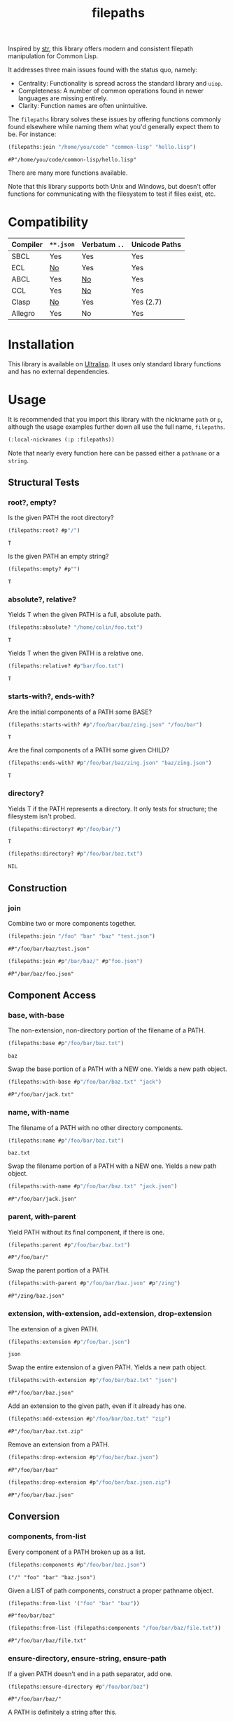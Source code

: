 #+title: filepaths

Inspired by [[https://github.com/vindarel/cl-str][str]], this library offers modern and consistent filepath manipulation
for Common Lisp.

It addresses three main issues found with the status quo, namely:

- Centrality: Functionality is spread across the standard library and =uiop=.
- Completeness: A number of common operations found in newer languages are missing entirely.
- Clarity: Function names are often unintuitive.

The =filepaths= library solves these issues by offering functions commonly found
elsewhere while naming them what you'd generally expect them to be. For
instance:

#+begin_src lisp :exports both
(filepaths:join "/home/you/code" "common-lisp" "hello.lisp")
#+end_src

#+RESULTS:
: #P"/home/you/code/common-lisp/hello.lisp"

There are many more functions available.

Note that this library supports both Unix and Windows, but doesn't offer
functions for communicating with the filesystem to test if files exist, etc.

* Table of Contents :TOC_5_gh:noexport:
- [[#compatibility][Compatibility]]
- [[#installation][Installation]]
- [[#usage][Usage]]
  - [[#structural-tests][Structural Tests]]
    - [[#root-empty][root?, empty?]]
    - [[#absolute-relative][absolute?, relative?]]
    - [[#starts-with-ends-with][starts-with?, ends-with?]]
    - [[#directory][directory?]]
  - [[#construction][Construction]]
    - [[#join][join]]
  - [[#component-access][Component Access]]
    - [[#base-with-base][base, with-base]]
    - [[#name-with-name][name, with-name]]
    - [[#parent-with-parent][parent, with-parent]]
    - [[#extension-with-extension-add-extension-drop-extension][extension, with-extension, add-extension, drop-extension]]
  - [[#conversion][Conversion]]
    - [[#components-from-list][components, from-list]]
    - [[#ensure-directory-ensure-string-ensure-path][ensure-directory, ensure-string, ensure-path]]
    - [[#to-string-from-string][to-string, from-string]]
  - [[#conditions][Conditions]]
- [[#see-also][See Also]]

* Compatibility

| Compiler | ~**.json~ | Verbatum ~..~ | Unicode Paths |
|----------+---------+-------------+---------------|
| SBCL     | Yes     | Yes         | Yes           |
| ECL      | [[https://gitlab.com/embeddable-common-lisp/ecl/-/issues/751][No]]      | Yes         | Yes           |
| ABCL     | Yes     | [[https://github.com/armedbear/abcl/issues/672][No]]          | Yes           |
| CCL      | Yes     | [[https://github.com/Clozure/ccl/issues/477][No]]          | Yes           |
| Clasp    | [[https://github.com/clasp-developers/clasp/issues/1594][No]]      | Yes         | Yes (2.7)     |
| Allegro  | Yes     | No          | Yes           |

* Installation

This library is available on [[https://ultralisp.org/projects/fosskers/filepaths][Ultralisp]]. It uses only standard library functions
and has no external dependencies.

* Usage

It is recommended that you import this library with the nickname =path= or =p=,
although the usage examples further down all use the full name, =filepaths=.

#+begin_src lisp
(:local-nicknames (:p :filepaths))
#+end_src

Note that nearly every function here can be passed either a =pathname= or a
=string=.

** Structural Tests

*** root?, empty?

Is the given PATH the root directory?

#+begin_src lisp :exports both
(filepaths:root? #p"/")
#+end_src

#+RESULTS:
: T

Is the given PATH an empty string?

#+begin_src lisp :exports both
(filepaths:empty? #p"")
#+end_src

#+RESULTS:
: T

*** absolute?, relative?

Yields T when the given PATH is a full, absolute path.

#+begin_src lisp :exports both
(filepaths:absolute? "/home/colin/foo.txt")
#+end_src

#+RESULTS:
: T

Yields T when the given PATH is a relative one.

#+begin_src lisp :exports both
(filepaths:relative? #p"bar/foo.txt")
#+end_src

#+RESULTS:
: T

*** starts-with?, ends-with?

Are the initial components of a PATH some BASE?

#+begin_src lisp :exports both
(filepaths:starts-with? #p"/foo/bar/baz/zing.json" "/foo/bar")
#+end_src

#+RESULTS:
: T

Are the final components of a PATH some given CHILD?

#+begin_src lisp :exports both
(filepaths:ends-with? #p"/foo/bar/baz/zing.json" "baz/zing.json")
#+end_src

#+RESULTS:
: T

*** directory?

Yields T if the PATH represents a directory. It only tests for structure; the
filesystem isn't probed.

#+begin_src lisp :exports both
(filepaths:directory? #p"/foo/bar/")
#+end_src

#+RESULTS:
: T

#+begin_src lisp :exports both
(filepaths:directory? #p"/foo/bar/baz.txt")
#+end_src

#+RESULTS:
: NIL

** Construction

*** join

Combine two or more components together.

#+begin_src lisp :exports both
(filepaths:join "/foo" "bar" "baz" "test.json")
#+end_src

#+RESULTS:
: #P"/foo/bar/baz/test.json"

#+begin_src lisp :exports both
(filepaths:join #p"/bar/baz/" #p"foo.json")
#+end_src

#+RESULTS:
: #P"/bar/baz/foo.json"

** Component Access

*** base, with-base

 The non-extension, non-directory portion of the filename of a PATH.

#+begin_src lisp :exports both
(filepaths:base #p"/foo/bar/baz.txt")
#+end_src

#+RESULTS:
: baz

Swap the base portion of a PATH with a NEW one. Yields a new path object.

#+begin_src lisp :exports both
(filepaths:with-base #p"/foo/bar/baz.txt" "jack")
#+end_src

#+RESULTS:
: #P"/foo/bar/jack.txt"

*** name, with-name

The filename of a PATH with no other directory components.

#+begin_src lisp :exports both
(filepaths:name #p"/foo/bar/baz.txt")
#+end_src

#+RESULTS:
: baz.txt

Swap the filename portion of a PATH with a NEW one. Yields a new path object.

#+begin_src lisp :exports both
(filepaths:with-name #p"/foo/bar/baz.txt" "jack.json")
#+end_src

#+RESULTS:
: #P"/foo/bar/jack.json"

*** parent, with-parent

Yield PATH without its final component, if there is one.

#+begin_src lisp :exports both
(filepaths:parent #p"/foo/bar/baz.txt")
#+end_src

#+RESULTS:
: #P"/foo/bar/"

Swap the parent portion of a PATH.

#+begin_src lisp :exports both
(filepaths:with-parent #p"/foo/bar/baz.json" #p"/zing")
#+end_src

#+RESULTS:
: #P"/zing/baz.json"

*** extension, with-extension, add-extension, drop-extension

The extension of a given PATH.

#+begin_src lisp :exports both
(filepaths:extension #p"/foo/bar.json")
#+end_src

#+RESULTS:
: json

Swap the entire extension of a given PATH. Yields a new path object.

#+begin_src lisp :exports both
(filepaths:with-extension #p"/foo/bar/baz.txt" "json")
#+end_src

#+RESULTS:
: #P"/foo/bar/baz.json"


Add an extension to the given path, even if it already has one.

#+begin_src lisp :exports both
(filepaths:add-extension #p"/foo/bar/baz.txt" "zip")
#+end_src

#+RESULTS:
: #P"/foo/bar/baz.txt.zip"

Remove an extension from a PATH.

#+begin_src lisp :exports both
(filepaths:drop-extension #p"/foo/bar/baz.json")
#+end_src

#+RESULTS:
: #P"/foo/bar/baz"

#+begin_src lisp :exports both
(filepaths:drop-extension #p"/foo/bar/baz.json.zip")
#+end_src

#+RESULTS:
: #P"/foo/bar/baz.json"

** Conversion

*** components, from-list

Every component of a PATH broken up as a list.

#+begin_src lisp :results verbatim :exports both
(filepaths:components #p"/foo/bar/baz.json")
#+end_src

#+RESULTS:
: ("/" "foo" "bar" "baz.json")

Given a LIST of path components, construct a proper pathname object.

#+begin_src lisp :exports both
(filepaths:from-list '("foo" "bar" "baz"))
#+end_src

#+RESULTS:
: #P"foo/bar/baz"

#+begin_src lisp :exports both
(filepaths:from-list (filepaths:components "/foo/bar/baz/file.txt"))
#+end_src

#+RESULTS:
: #P"/foo/bar/baz/file.txt"

*** ensure-directory, ensure-string, ensure-path

If a given PATH doesn't end in a path separator, add one.

#+begin_src lisp :exports both
(filepaths:ensure-directory #p"/foo/bar/baz")
#+end_src

#+RESULTS:
: #P"/foo/bar/baz/"

A PATH is definitely a string after this.

#+begin_src lisp :results verbatim :exports both
(type-of (filepaths:ensure-string #p"/foo/bar"))
#+end_src

#+RESULTS:
: (SIMPLE-BASE-STRING 8)

A PATH is definitely a pathname after this.

#+begin_src lisp :exports both
(type-of (filepaths:ensure-path "/foo/bar"))
#+end_src

#+RESULTS:
: PATHNAME

*** to-string, from-string

Convert a PATH object into string.

#+begin_src lisp :exports both
(filepaths:to-string #p"/foo/bar/baz.txt")
#+end_src

#+RESULTS:
: /foo/bar/baz.txt

Convert a string into a proper filepath object.

#+begin_src lisp :exports both
(filepaths:from-string "/foo/bar/baz.txt")
#+end_src

#+RESULTS:
: #P"/foo/bar/baz.txt"

** Conditions

For certain functions in this library, it is not appropriate to return =nil= in
case of an error. The following conditions are thus triggered under certain
circumstances:

- =no-filename=
- =empty-path=
- =root-no-parent=

* See Also

- https://shinmera.github.io/pathname-utils/
- https://codeberg.org/fourier/ppath
- https://quickdocs.org/uiop
